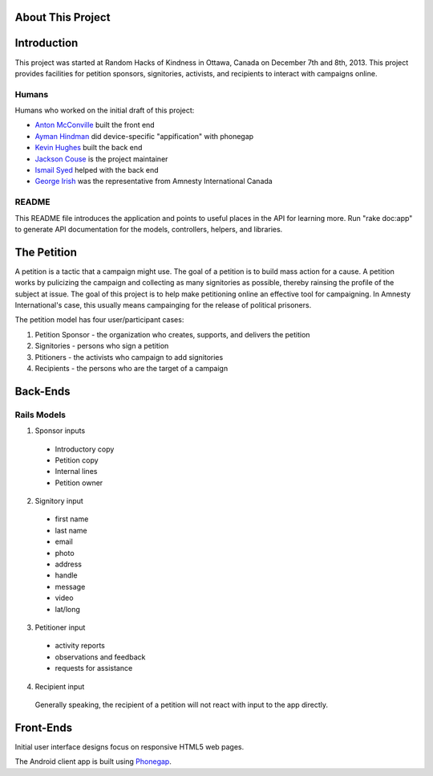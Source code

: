 About This Project
=====================================

Introduction
========================

This project was started at Random Hacks of Kindness in Ottawa, Canada on December 7th and 8th, 2013. This project provides facilities for petition sponsors, signitories, activists, and recipients to interact with campaigns online.

Humans
----------------------

Humans who worked on the initial draft of this project: 

* `Anton McConville <https://github.com/antonmc>`_ built the front end
* `Ayman Hindman <https://github.com/ahindam>`_ did device-specific "appification" with phonegap
* `Kevin Hughes <https://github.com/pickle27>`_ built the back end
* `Jackson Couse <https://github.com/jacksoncouse>`_ is the project maintainer
* `Ismail Syed <https://github.com/isyed867>`_ helped with the back end
* `George Irish <https://github.com/georgeirish>`_ was the representative from Amnesty International Canada

README
----------------------

This README file introduces the application and points to useful places in the API for learning more.
Run "rake doc:app" to generate API documentation for the models, controllers, helpers, and libraries.

The Petition
=========================

A petition is a tactic that a campaign might use. The goal of a petition is to build mass action for a cause. A petition works by pulicizing the campaign and collecting as many signitories as possible, thereby rainsing the profile of the subject at issue. The goal of this project is to help make petitioning online an effective tool for campaigning. In Amnesty International's case, this usually means campainging for the release of political prisoners.

The petition model has four user/participant cases: 

1. Petition Sponsor - the organization who creates, supports, and delivers the petition
2. Signitories - persons who sign a petition
3. Ptitioners - the activists who campaign to add signitories 
4. Recipients - the persons who are the target of a campaign

Back-Ends
=========================

Rails Models
------------------------

1. Sponsor inputs

  * Introductory copy
  * Petition copy
  * Internal lines
  * Petition owner

2. Signitory input

  * first name
  * last name 
  * email
  * photo
  * address
  * handle
  * message
  * video
  * lat/long

3. Petitioner input

  * activity reports
  * observations and feedback
  * requests for assistance

4. Recipient input

  Generally speaking, the recipient of a petition will not react with input to the app directly.

Front-Ends
========================

Initial user interface designs focus on responsive HTML5 web pages.

The Android client app is built using `Phonegap <http://phonegap.com>`_.
